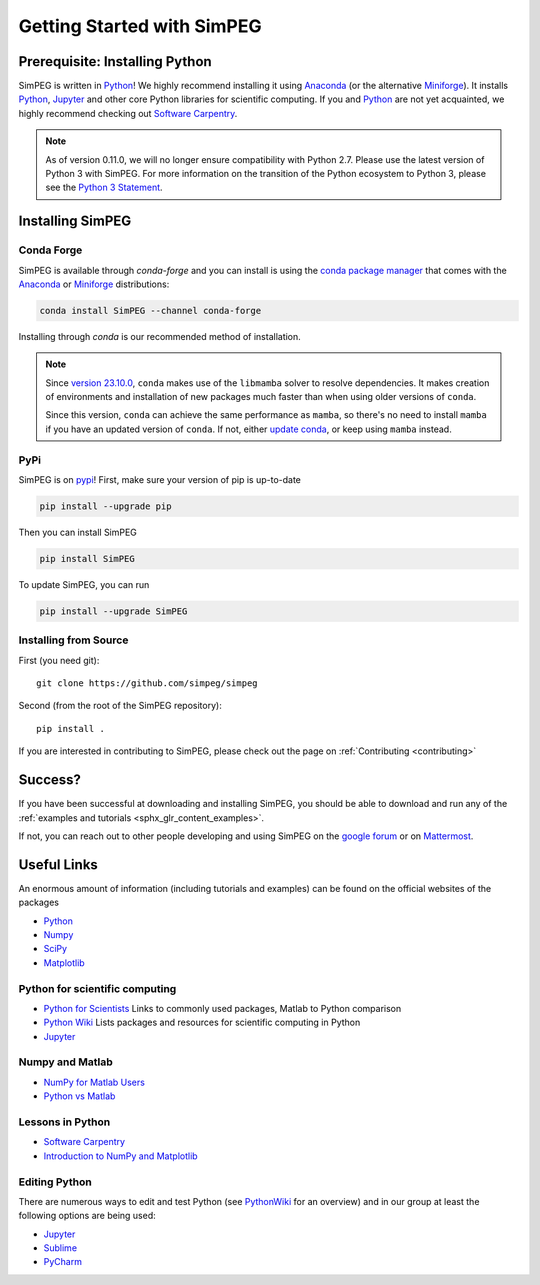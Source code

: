 .. _api_installing:

Getting Started with SimPEG
***************************


.. _installing_python:

Prerequisite: Installing Python
===============================

SimPEG is written in Python_!
We highly recommend installing it using Anaconda_ (or the alternative Miniforge_).
It installs `Python <https://www.python.org/>`_,
`Jupyter <https://jupyter.org/>`_ and other core
Python libraries for scientific computing.
If you and Python_ are not yet acquainted, we highly
recommend checking out `Software Carpentry <https://software-carpentry.org/>`_.

.. note::

   As of version 0.11.0, we will no longer ensure compatibility with Python 2.7. Please use
   the latest version of Python 3 with SimPEG. For more information on the transition of the
   Python ecosystem to Python 3, please see the `Python 3 Statement <https://python3statement.org/>`_.

.. image:: https://upload.wikimedia.org/wikipedia/commons/thumb/c/c3/Python-logo-notext.svg/220px-Python-logo-notext.svg.png
    :align: right
    :width: 100
    :target: https://www.python.org/

.. _Python: https://www.python.org/
.. _Anaconda: https://www.anaconda.com/products/individual
.. _Miniforge: https://github.com/conda-forge/miniforge


.. _installing_simpeg:

Installing SimPEG
=================

Conda Forge
-----------

SimPEG is available through `conda-forge` and you can install is using the
`conda package manager <https://conda.io/>`_ that comes with the Anaconda_
or Miniforge_ distributions:

.. code::

    conda install SimPEG --channel conda-forge

Installing through `conda` is our recommended method of installation.

.. note::

    Since `version 23.10.0
    <https://docs.conda.io/projects/conda/en/latest/release-notes.html#id33>`_,
    ``conda`` makes use of the ``libmamba`` solver to resolve dependencies. It
    makes creation of environments and installation of new packages much faster
    than when using older versions of ``conda``.

    Since this version, ``conda`` can achieve the same performance as
    ``mamba``, so there's no need to install ``mamba`` if you have an updated
    version of ``conda``.
    If not, either `update conda
    <https://docs.anaconda.com/free/anaconda/install/update-version/>`_, or
    keep using ``mamba`` instead.

PyPi
----

SimPEG is on `pypi <https://pypi.python.org/pypi/SimPEG>`_! First, make sure
your version of pip is up-to-date

.. code::

    pip install --upgrade pip

Then you can install SimPEG

.. code::

    pip install SimPEG


To update SimPEG, you can run

.. code::

    pip install --upgrade SimPEG


Installing from Source
----------------------

First (you need git)::

    git clone https://github.com/simpeg/simpeg

Second (from the root of the SimPEG repository)::

    pip install .

If you are interested in contributing to SimPEG, please check out the page on :ref:`Contributing <contributing>`


Success?
========

If you have been successful at downloading and installing SimPEG, you should
be able to download and run any of the :ref:`examples and tutorials <sphx_glr_content_examples>`.

If not, you can reach out to other people developing and using SimPEG on the
`google forum <https://groups.google.com/forum/#!forum/simpeg>`_ or on
`Mattermost <https://mattermost.softwareunderground.org/simpeg>`_.

Useful Links
============

An enormous amount of information (including tutorials and examples) can be found on the official websites of the packages

* `Python <https://www.python.org/>`_
* `Numpy <https://www.numpy.org/>`_
* `SciPy <https://www.scipy.org/>`_
* `Matplotlib <https://matplotlib.org/>`_

Python for scientific computing
-------------------------------

* `Python for Scientists <https://sites.google.com/site/pythonforscientists/>`_ Links to commonly used packages, Matlab to Python comparison
* `Python Wiki <https://wiki.python.org/moin/NumericAndScientific>`_ Lists packages and resources for scientific computing in Python
* `Jupyter <https://jupyter.org/>`_

Numpy and Matlab
----------------

* `NumPy for Matlab Users <https://numpy.org/doc/stable/user/numpy-for-matlab-users.html>`_
* `Python vs Matlab <https://sites.google.com/site/pythonforscientists/python-vs-matlab>`_

Lessons in Python
-----------------

* `Software Carpentry <https://swcarpentry.github.io/python-novice-inflammation/>`_
* `Introduction to NumPy and Matplotlib <https://www.youtube.com/watch?v=3Fp1zn5ao2M>`_


Editing Python
--------------

There are numerous ways to edit and test Python (see
`PythonWiki <https://wiki.python.org/moin/PythonEditors>`_ for an overview) and
in our group at least the following options are being used:

* `Jupyter <https://jupyter.org/>`_
* `Sublime <https://www.sublimetext.com/>`_
* `PyCharm <https://www.jetbrains.com/pycharm/>`_
